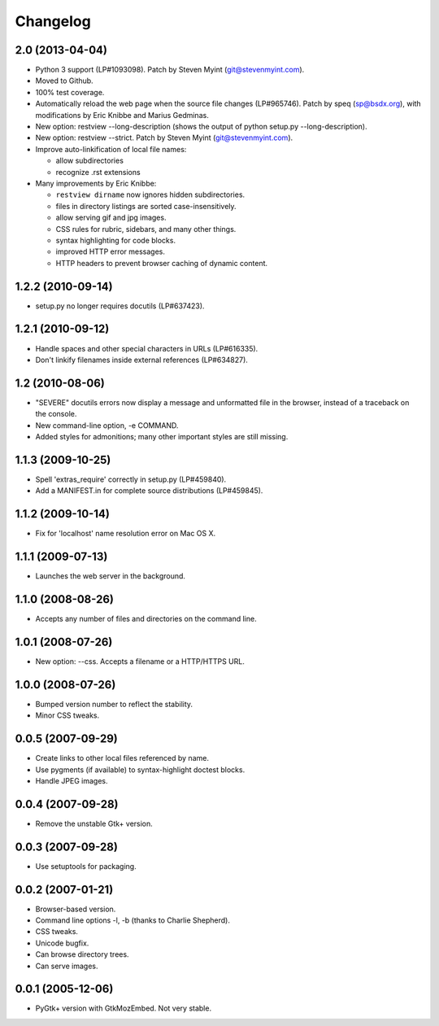 Changelog
=========

2.0 (2013-04-04)
----------------

- Python 3 support (LP#1093098).  Patch by Steven Myint (git@stevenmyint.com).

- Moved to Github.

- 100% test coverage.

- Automatically reload the web page when the source file changes (LP#965746).
  Patch by speq (sp@bsdx.org), with modifications by Eric Knibbe and Marius
  Gedminas.

- New option: restview --long-description (shows the output of python setup.py
  --long-description).

- New option: restview --strict. Patch by Steven Myint (git@stevenmyint.com).

- Improve auto-linkification of local file names:

  * allow subdirectories
  * recognize .rst extensions

- Many improvements by Eric Knibbe:

  * ``restview dirname`` now ignores hidden subdirectories.
  * files in directory listings are sorted case-insensitively.
  * allow serving gif and jpg images.
  * CSS rules for rubric, sidebars, and many other things.
  * syntax highlighting for code blocks.
  * improved HTTP error messages.
  * HTTP headers to prevent browser caching of dynamic content.

1.2.2 (2010-09-14)
------------------

- setup.py no longer requires docutils (LP#637423).

1.2.1 (2010-09-12)
------------------

- Handle spaces and other special characters in URLs (LP#616335).

- Don't linkify filenames inside external references (LP#634827).

1.2 (2010-08-06)
----------------

- "SEVERE" docutils errors now display a message and unformatted file in
  the browser, instead of a traceback on the console.
- New command-line option, -e COMMAND.
- Added styles for admonitions; many other important styles are still missing.

1.1.3 (2009-10-25)
------------------

- Spell 'extras_require' correctly in setup.py (LP#459840).
- Add a MANIFEST.in for complete source distributions (LP#459845).

1.1.2 (2009-10-14)
------------------

- Fix for 'localhost' name resolution error on Mac OS X.

1.1.1 (2009-07-13)
------------------

- Launches the web server in the background.

1.1.0 (2008-08-26)
------------------

- Accepts any number of files and directories on the command line.

1.0.1 (2008-07-26)
------------------

- New option: --css.  Accepts a filename or a HTTP/HTTPS URL.

1.0.0 (2008-07-26)
------------------

- Bumped version number to reflect the stability.
- Minor CSS tweaks.

0.0.5 (2007-09-29)
------------------

- Create links to other local files referenced by name.
- Use pygments (if available) to syntax-highlight doctest blocks.
- Handle JPEG images.

0.0.4 (2007-09-28)
------------------

- Remove the unstable Gtk+ version.

0.0.3 (2007-09-28)
------------------

- Use setuptools for packaging.

0.0.2 (2007-01-21)
------------------

- Browser-based version.
- Command line options -l, -b (thanks to Charlie Shepherd).
- CSS tweaks.
- Unicode bugfix.
- Can browse directory trees.
- Can serve images.

0.0.1 (2005-12-06)
------------------

- PyGtk+ version with GtkMozEmbed.  Not very stable.

